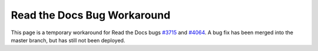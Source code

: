 Read the Docs Bug Workaround
============================

This page is a temporary workaround for Read the Docs bugs `#3715 <https://github.com/rtfd/readthedocs.org/issues/3715>`__ and `#4064 <https://github.com/rtfd/readthedocs.org/issues/4064>`__. A bug fix has been merged into the master branch, but has still not been deployed.
